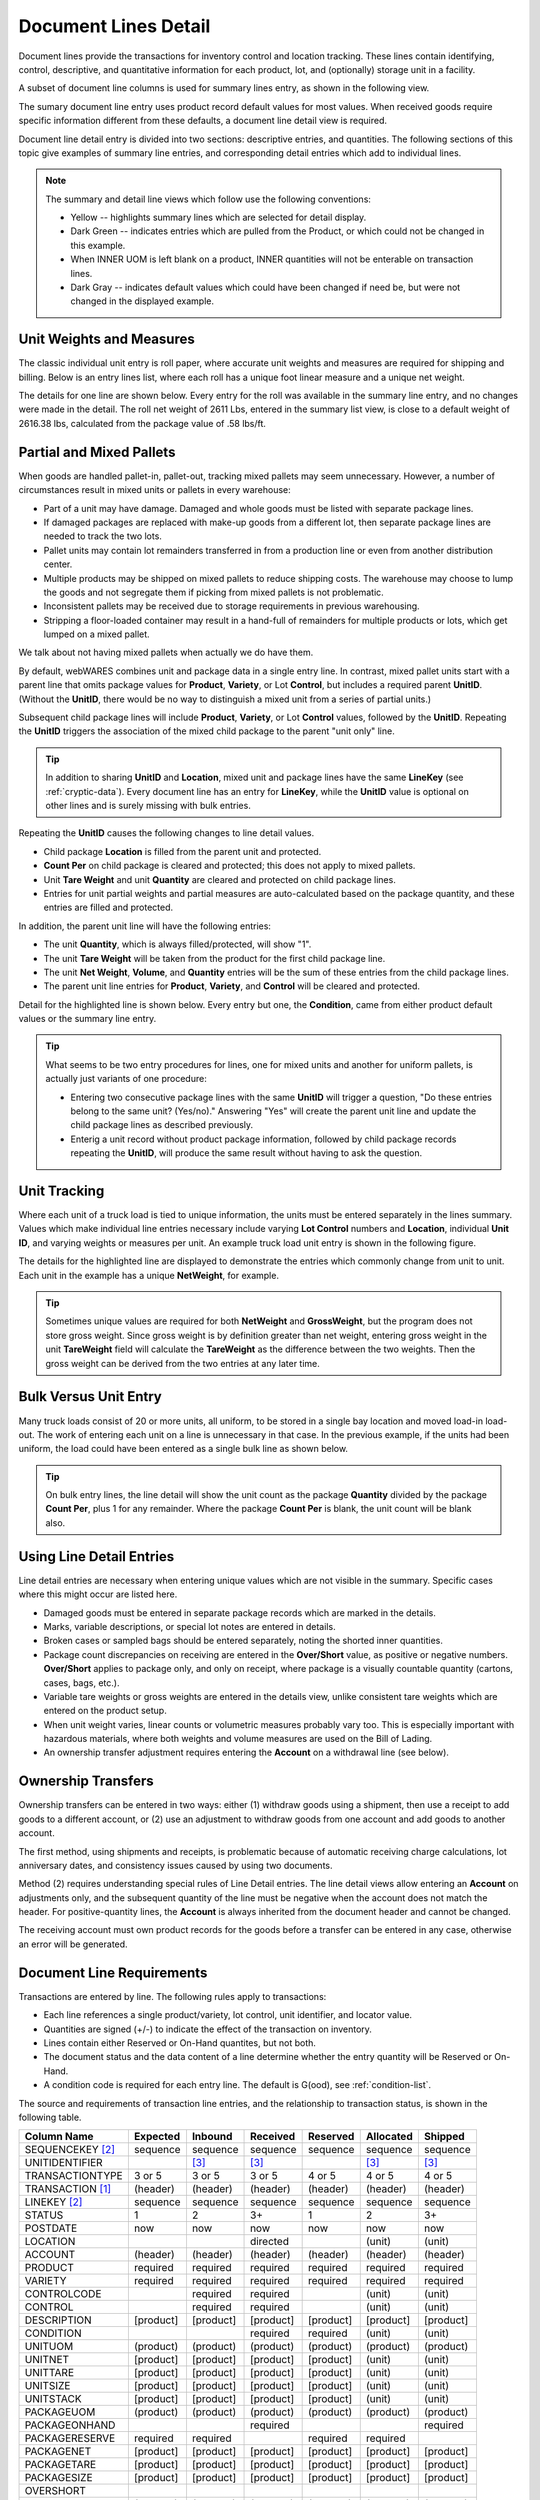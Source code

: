 .. _transactions:

#############################
Document Lines Detail
#############################

Document lines provide the transactions for inventory control and location 
tracking. These lines contain identifying, control, descriptive, and 
quantitative information for each product, lot, and (optionally) storage unit 
in a facility.

A subset of document line columns is used for summary lines entry, as shown in 
the following view.

.. image:: _images/lines-1blank.png

The sumary document line entry uses product record default values for most 
values. When received goods require specific information different from 
these defaults, a document line detail view is required. 

Document line detail entry is divided into two sections: descriptive entries, 
and quantities. The following sections of this topic give examples of summary 
line entries, and corresponding detail entries which add to individual lines.

.. note::
   The summary and detail line views which follow use the following conventions:

   *  Yellow -- highlights summary lines which are selected for detail display.
   *  Dark Green -- indicates entries which are pulled from the Product, or 
      which could not be changed in this example. 
   *  When INNER UOM is left blank on a product, INNER quantities will not be 
      enterable on transaction lines.
   *  Dark Gray -- indicates default values which could have been changed if 
      need be, but were not changed in the displayed example.

.. _unit-weights:

Unit Weights and Measures
=============================

The classic individual unit entry is roll paper, where accurate unit weights and
measures are required for shipping and billing. Below is an entry lines list, 
where each roll has a unique foot linear measure and a unique net weight.

.. image:: _images/lines-2rolls.png

The details for one line are shown below. Every entry for the roll was
available in the summary line entry, and no changes were made in the detail. 
The roll net weight of 2611 Lbs, entered in the summary list view, is close to 
a default weight of 2616.38 lbs, calculated from the package value of .58 
lbs/ft.

.. image:: _images/lines-2-detail.png

Partial and Mixed Pallets
=============================

When goods are handled pallet-in, pallet-out, tracking mixed pallets may seem 
unnecessary. However, a number of circumstances result in mixed units or 
pallets in every warehouse:

*  Part of a unit may have damage. Damaged and whole goods must be listed with
   separate package lines.
*  If damaged packages are replaced with make-up goods from a different lot, 
   then separate package lines are needed to track the two lots.
*  Pallet units may contain lot remainders transferred in from a production 
   line or even from another distribution center.
*  Multiple products may be shipped on mixed pallets to reduce shipping costs. 
   The warehouse may choose to lump the goods and not segregate them if picking 
   from mixed pallets is not problematic.
*  Inconsistent pallets may be received due to storage requirements in previous 
   warehousing. 
*  Stripping a floor-loaded container may result in a hand-full of remainders 
   for multiple products or lots, which get lumped on a mixed pallet.

We talk about not having mixed pallets when actually we do have them. 

By default, webWARES combines unit and package data in a single entry line. In
contrast, mixed pallet units start with a parent line that omits package values 
for **Product**, **Variety**, or Lot **Control**, but includes a required parent 
**UnitID**. (Without the **UnitID**, there would be no way to distinguish a 
mixed unit from a series of partial units.)

Subsequent child package lines will include **Product**, **Variety**, or Lot 
**Control** values, followed by the **UnitID**. Repeating the **UnitID** 
triggers the association of the mixed child package to the parent "unit only" 
line.

.. tip::
   In addition to sharing **UnitID** and **Location**, mixed unit and package
   lines have the same **LineKey** (see :ref:`cryptic-data`). Every document 
   line has an entry for **LineKey**, while the **UnitID** value is optional on
   other lines and is surely missing with bulk entries.

.. image:: _images/lines-3mixed.png

Repeating the **UnitID** causes the following changes to line detail values.

*  Child package **Location** is filled from the parent unit and protected.
*  **Count Per** on child package is cleared and protected; this does not apply 
   to mixed pallets.
*  Unit **Tare Weight** and unit **Quantity** are cleared and protected on child 
   package lines.
*  Entries for unit partial weights and partial measures are auto-calculated
   based on the package quantity, and these entries are filled and protected.

In addition, the parent unit line will have the following entries:

*  The unit **Quantity**, which is always filled/protected, will show "1". 
*  The unit **Tare Weight** will be taken from the product for the first child 
   package line.
*  The unit **Net Weight**, **Volume**, and **Quantity** entries will be the sum 
   of these entries from the child package lines.
*  The parent unit line entries for **Product**, **Variety**, and **Control**
   will be cleared and protected.

Detail for the highlighted line is shown below. Every entry but one, the 
**Condition**, came from either product default values or the summary line 
entry.

.. image:: _images/lines-3-detail.png

.. tip::
   What seems to be two entry procedures for lines, one for mixed units and 
   another for uniform pallets, is actually just variants of one procedure:

   *  Entering two consecutive package lines with the same **UnitID** will 
      trigger a question, "Do these entries belong to the same unit? (Yes/no)." 
      Answering "Yes" will create the parent unit line and update the child
      package lines as described previously.
   *  Enterig a unit record without product package information, followed by
      child package records repeating the **UnitID**, will produce the same 
      result without having to ask the question.

Unit Tracking
=============================

Where each unit of a truck load is tied to unique information, the units must 
be entered separately in the lines summary. Values which make individual line 
entries necessary include varying **Lot Control** numbers and **Location**, 
individual **Unit ID**, and varying weights or measures per unit. An example 
truck load unit entry is shown in the following figure.

.. image:: _images/lines-4units.png

The details for the highlighted line are displayed to demonstrate the entries 
which commonly change from unit to unit. Each unit in the example has a unique 
**NetWeight**, for example. 

.. image:: _images/lines-4-detail.png

.. tip::
   Sometimes unique values are required for both **NetWeight** and 
   **GrossWeight**, but the program does not store gross weight. Since gross
   weight is by definition greater than net weight, entering gross weight in the 
   unit **TareWeight** field will calculate the **TareWeight** as the difference 
   between the two weights. Then the gross weight can be derived from the two 
   entries at any later time.

Bulk Versus Unit Entry
=============================

Many truck loads consist of 20 or more units, all uniform, to be stored in a 
single bay location and moved load-in load-out. The work of entering each unit
on a line is unnecessary in that case. In the previous example, if the units 
had been uniform, the load could have been entered as a single bulk line as 
shown below.

.. image:: _images/lines-5bulk.png

.. tip::
   On bulk entry lines, the line detail will show the unit count as the package 
   **Quantity** divided by the package **Count Per**, plus 1 for any remainder. 
   Where the package **Count Per** is blank, the unit count will be blank also.

Using Line Detail Entries
=============================

Line detail entries are necessary when entering unique values which are not 
visible in the summary. Specific cases where this might occur are listed here.

*  Damaged goods must be entered in separate package records which are marked 
   in the details.
*  Marks, variable descriptions, or special lot notes are entered in details.
*  Broken cases or sampled bags should be entered separately, noting the 
   shorted inner quantities.
*  Package count discrepancies on receiving are entered in the **Over/Short** 
   value, as positive or negative numbers. **Over/Short** applies to package 
   only, and only on receipt, where package is a visually countable quantity 
   (cartons, cases, bags, etc.).
*  Variable tare weights or gross weights are entered in the details view, 
   unlike consistent tare weights which are entered on the product setup.
*  When unit weight varies, linear counts or volumetric measures probably vary 
   too. This is especially important with hazardous materials, where both 
   weights and volume measures are used on the Bill of Lading.
*  An ownership transfer adjustment requires entering the **Account** on a 
   withdrawal line (see below).

Ownership Transfers
=============================

Ownership transfers can be entered in two ways: either (1) withdraw goods using 
a shipment, then use a receipt to add goods to a different account, or (2) use 
an adjustment to withdraw goods from one account and add goods to another 
account.  

The first method, using shipments and receipts, is problematic because of 
automatic receiving charge calculations, lot anniversary dates, and consistency 
issues caused by using two documents. 

Method (2) requires understanding special rules of Line Detail entries. The 
line detail views allow entering an **Account** on adjustments only, and the 
subsequent quantity of the line must be negative when the account does not match 
the header. For positive-quantity lines, the **Account** is always inherited 
from the document header and cannot be changed.

The receiving account must own product records for the goods before a transfer 
can be entered in any case, otherwise an error will be generated.

Document Line Requirements
=============================

Transactions are entered by line. The following rules apply to transactions:

*  Each line references a single product/variety, lot control, unit identifier, 
   and locator value.
*  Quantities are signed (+/-) to indicate the effect of the transaction on 
   inventory.
*  Lines contain either Reserved or On-Hand quantites, but not both. 
*  The document status and the data content of a line determine whether the 
   entry quantity will be Reserved or On-Hand.
*  A condition code is required for each entry line. The default is G(ood),
   see :ref:`condition-list`.

The source and requirements of transaction line entries, and the relationship 
to transaction status, is shown in the following table.
   
+------------------+----------+----------+----------+----------+----------+----------+
| Column Name      | Expected |  Inbound | Received | Reserved | Allocated|  Shipped |
+==================+==========+==========+==========+==========+==========+==========+
| SEQUENCEKEY [2]_ | sequence | sequence | sequence | sequence | sequence | sequence |
+------------------+----------+----------+----------+----------+----------+----------+
| UNITIDENTIFIER   |          |     [3]_ |     [3]_ |          |     [3]_ |     [3]_ |
+------------------+----------+----------+----------+----------+----------+----------+
| TRANSACTIONTYPE  |   3 or 5 |   3 or 5 |   3 or 5 |   4 or 5 |   4 or 5 |   4 or 5 |
+------------------+----------+----------+----------+----------+----------+----------+
| TRANSACTION [1]_ | (header) | (header) | (header) | (header) | (header) | (header) |
+------------------+----------+----------+----------+----------+----------+----------+
| LINEKEY     [2]_ | sequence | sequence | sequence | sequence | sequence | sequence |
+------------------+----------+----------+----------+----------+----------+----------+
| STATUS           |        1 |        2 |       3+ |        1 |        2 |       3+ |
+------------------+----------+----------+----------+----------+----------+----------+
| POSTDATE         |      now |      now |      now |      now |      now |      now |
+------------------+----------+----------+----------+----------+----------+----------+
| LOCATION         |          |          | directed |          |   (unit) |   (unit) |
+------------------+----------+----------+----------+----------+----------+----------+
| ACCOUNT          | (header) | (header) | (header) | (header) | (header) | (header) |
+------------------+----------+----------+----------+----------+----------+----------+
| PRODUCT          | required | required | required | required | required | required |
+------------------+----------+----------+----------+----------+----------+----------+
| VARIETY          | required | required | required | required | required | required |
+------------------+----------+----------+----------+----------+----------+----------+
| CONTROLCODE      |          | required | required |          |   (unit) |   (unit) |
+------------------+----------+----------+----------+----------+----------+----------+
| CONTROL          |          | required | required |          |   (unit) |   (unit) |
+------------------+----------+----------+----------+----------+----------+----------+
| DESCRIPTION      | [product]| [product]| [product]| [product]| [product]| [product]|
+------------------+----------+----------+----------+----------+----------+----------+
| CONDITION        |          |          | required | required |   (unit) |   (unit) |
+------------------+----------+----------+----------+----------+----------+----------+
| UNITUOM          | (product)| (product)| (product)| (product)| (product)| (product)|
+------------------+----------+----------+----------+----------+----------+----------+
| UNITNET          | [product]| [product]| [product]| [product]|   (unit) |   (unit) |
+------------------+----------+----------+----------+----------+----------+----------+
| UNITTARE         | [product]| [product]| [product]| [product]|   (unit) |   (unit) |
+------------------+----------+----------+----------+----------+----------+----------+
| UNITSIZE         | [product]| [product]| [product]| [product]|   (unit) |   (unit) |
+------------------+----------+----------+----------+----------+----------+----------+
| UNITSTACK        | [product]| [product]| [product]| [product]|   (unit) |   (unit) |
+------------------+----------+----------+----------+----------+----------+----------+
| PACKAGEUOM       | (product)| (product)| (product)| (product)| (product)| (product)|
+------------------+----------+----------+----------+----------+----------+----------+
| PACKAGEONHAND    |          |          | required |          |          | required |
+------------------+----------+----------+----------+----------+----------+----------+
| PACKAGERESERVE   | required | required |          | required | required |          |
+------------------+----------+----------+----------+----------+----------+----------+
| PACKAGENET       | [product]| [product]| [product]| [product]| [product]| [product]|
+------------------+----------+----------+----------+----------+----------+----------+
| PACKAGETARE      | [product]| [product]| [product]| [product]| [product]| [product]|
+------------------+----------+----------+----------+----------+----------+----------+
| PACKAGESIZE      | [product]| [product]| [product]| [product]| [product]| [product]|
+------------------+----------+----------+----------+----------+----------+----------+
| OVERSHORT        |          |          |          |          |          |          |
+------------------+----------+----------+----------+----------+----------+----------+
| INNERUOM         | (product)| (product)| (product)| (product)| (product)| (product)|
+------------------+----------+----------+----------+----------+----------+----------+
| INNERONHAND [4]_ |          |          | [product]|          |          | [product]|
+------------------+----------+----------+----------+----------+----------+----------+
| INNERRESERVE [4]_| [product]| [product]|          | [product]| [product]|          |
+------------------+----------+----------+----------+----------+----------+----------+
| INNERWEIGHT [4]_ | [product]| [product]| [product]| [product]| [product]| [product]|
+------------------+----------+----------+----------+----------+----------+----------+
| INNERSIZE   [4]_ | [product]| [product]| [product]| [product]| [product]| [product]|
+------------------+----------+----------+----------+----------+----------+----------+

.. [1] TRANSACTIONTYPE and TRANSACTION numbers are copied from the document
       header.
.. [2] A LINEKEY is assigned to track posting to a product/variety/control lot 
       combination on reserved quantities. Where unit identifiers are required, 
       and the quantity is on-hand, then LINEKEY is programmatically expanded 
       to unique SEQUENCEKEY entries for each unit transaction line. 
.. [3] UNITIDENTIFIER entries are not required to be unique. Unit numbers repeat
       where skids which are sequentially numbered 1, 2, ... in a production 
       batch, or where materials are loaded on prenumbered reusable skids in a 
       closed manufacturing environment. 
       Where goods are fungible, UNITIDENTIFIER entries are not even required.
.. [4] If a product INNERUOM is null, associated INNER entries are prohibited. 
       Otherwise, INNERWEIGHT and INNERSIZE default to product values.

.. note::
   #. (header), (product), and (unit) **parentheses** indicate values copied
      from the respective source without change.
   #. [product] **brackets** indicate the source of a default value.

.. warning::
   Inbound units can be reserved by outbound shipments. Upon receipt a reserved
   unit might be unavailable due to condition. A method for resolving this 
   quandry is required.

.. _cryptic-data:

Line Data not Displayed
=============================

Some document line data may not be included in a view, but is required for
program operation. These columns are described in the following list.

*  **SequenceKey** -- The program assigns a unique key to each document line.

*  **TransactionType** and **Transaction** -- are required back references
   from the document header, and these columns organize lines in lot or location 
   detail displays.

*  **LineKey** -- is necessary to maintain the original document structure for 
   for shipping and receiving documents. Pick tickets are presented with lines 
   sorted by Location, but Warehouse Receipts and Bills of Lading are sorted in 
   the original document order, that is, by **Linekey**.

   **LineKey** tracks the initial entry sequence of unit lines in a document:

      `LINEKEY = ( TRANSACTION * 1000 ) + LINEPOS`

   Where units (pallets) with mixed lots are received or shipped, or where 
   fungible order quantities are expanded to be filled by multiple unit picks, 
   several transaction lines with unique **SequenceKey** and varying 
   **Location** entries may have the same **LineKey**.

*  **Status** -- is determined from assigning unit numbers when unit tracking 
   is used, from picking, staging and loading activities, and from releasing 
   completed documents, applying charges, and inviocing.

*  **PostDate** -- is copied from the transaction header and applies to all
   lines in a document. The **PostDate** of a document should be finalized at 
   the date and time that the warehouse signs a receipt or a carrier signs for 
   a shipment.

*  **PackageOnHand**, **InnerOnHand**, **PackageReserve**, **InnerReserve** --
   The user interface shows Package and Inner Quantities, but these quantities 
   are actually represented in the data as either **_Reserve** or **_OnHand** 
   depending on the line status. The appearance of a single data field is 
   deceptive from the standpoint of data definition.

*  **UnitUOM**, **PackageUOM**, and **InnerUOM** -- are display-only values 
   copied from the current product record.

Document Lines Column Data
=============================

Documentation resources include the data column definitions for 
:ref:`lotlines-schema`.
